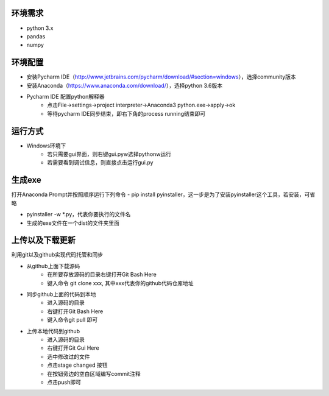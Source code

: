 ========
环境需求
========
- python 3.x
- pandas
- numpy


========
环境配置
========
- 安装Pycharm IDE（http://www.jetbrains.com/pycharm/download/#section=windows），选择community版本
- 安装Anaconda（https://www.anaconda.com/download/），选择python 3.6版本
- Pycharm IDE 配置python解释器
    - 点击File->settings->project interpreter->Anaconda3 python.exe->apply->ok
    - 等待pycharm IDE同步结束，即右下角的process running结束即可


========
运行方式
========
- Windows环境下
    - 若只需要gui界面，则右键gui.pyw选择pythonw运行
    - 若需要看到调试信息，则直接点击运行gui.py

=======
生成exe
=======
打开Anaconda Prompt并按照顺序运行下列命令
- pip install pyinstaller，这一步是为了安装pyinstaller这个工具，若安装，可省略

- pyinstaller -w *.py，代表你要执行的文件名

- 生成的exe文件在一个dist的文件夹里面

================
上传以及下载更新
================
利用git以及github实现代码托管和同步

- 从github上面下载源码
    - 在所要存放源码的目录右键打开Git Bash Here
    - 键入命令 git clone xxx, 其中xxx代表你的github代码仓库地址
- 同步github上面的代码到本地
    - 进入源码的目录
    - 右键打开Git Bash Here
    - 键入命令git pull 即可
- 上传本地代码到github
    - 进入源码的目录
    - 右键打开Git Gui Here
    - 选中修改过的文件
    - 点击stage changed 按钮
    - 在按钮旁边的空白区域编写commit注释
    - 点击push即可